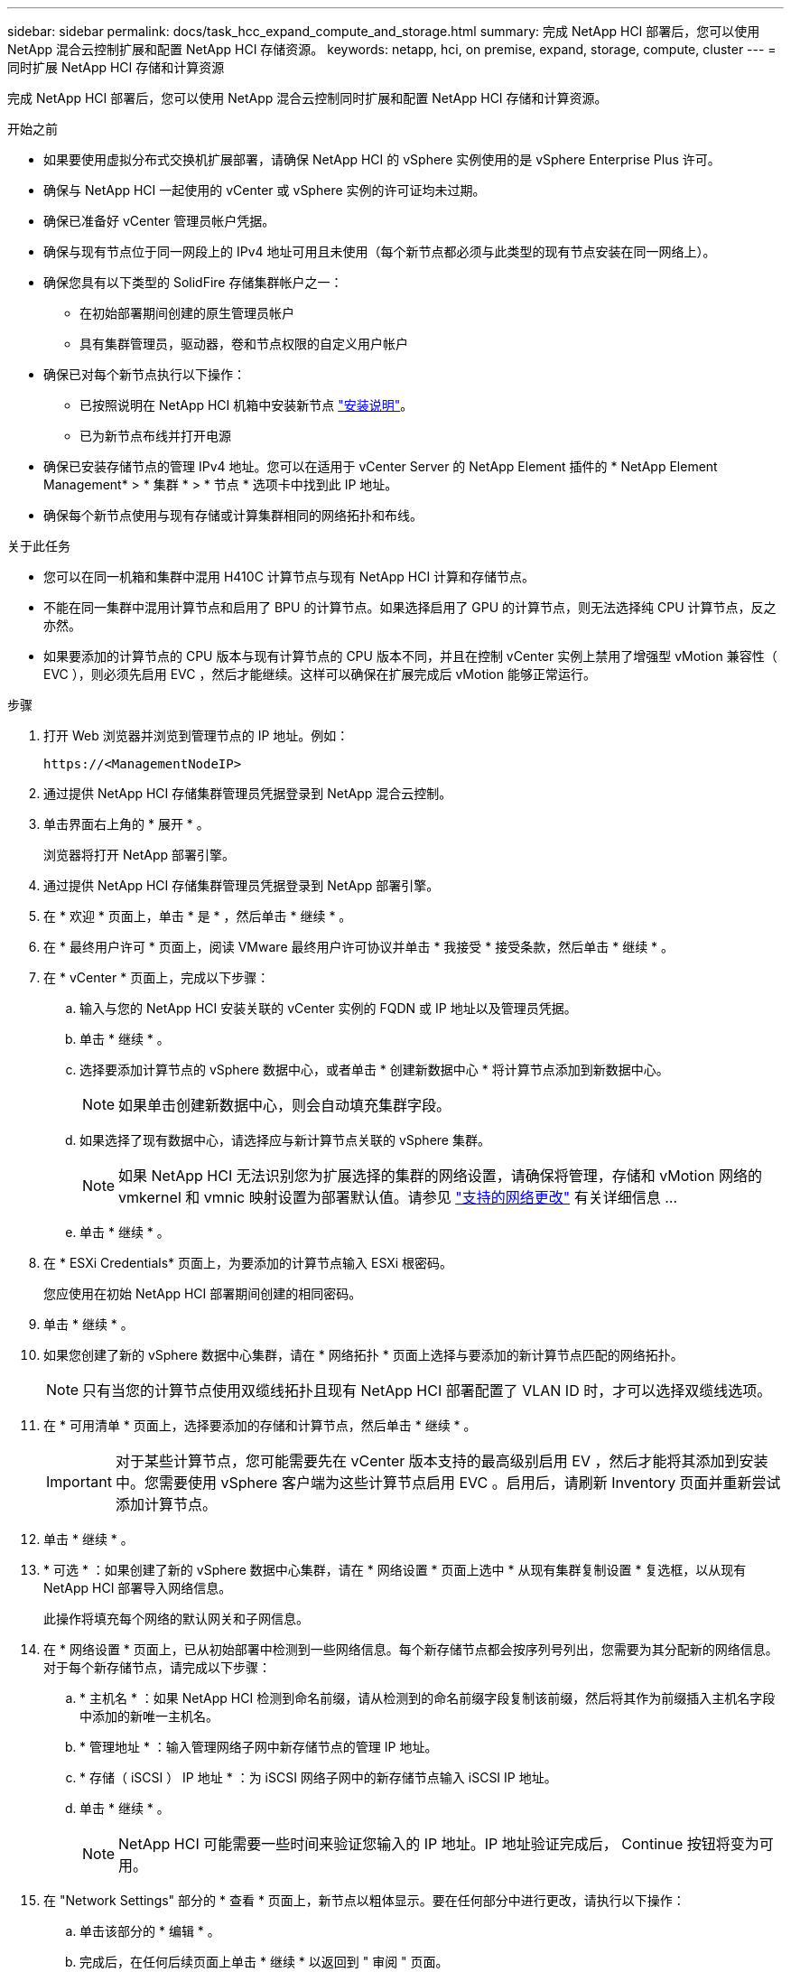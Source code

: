 ---
sidebar: sidebar 
permalink: docs/task_hcc_expand_compute_and_storage.html 
summary: 完成 NetApp HCI 部署后，您可以使用 NetApp 混合云控制扩展和配置 NetApp HCI 存储资源。 
keywords: netapp, hci, on premise, expand, storage, compute, cluster 
---
= 同时扩展 NetApp HCI 存储和计算资源


[role="lead"]
完成 NetApp HCI 部署后，您可以使用 NetApp 混合云控制同时扩展和配置 NetApp HCI 存储和计算资源。

.开始之前
* 如果要使用虚拟分布式交换机扩展部署，请确保 NetApp HCI 的 vSphere 实例使用的是 vSphere Enterprise Plus 许可。
* 确保与 NetApp HCI 一起使用的 vCenter 或 vSphere 实例的许可证均未过期。
* 确保已准备好 vCenter 管理员帐户凭据。
* 确保与现有节点位于同一网段上的 IPv4 地址可用且未使用（每个新节点都必须与此类型的现有节点安装在同一网络上）。
* 确保您具有以下类型的 SolidFire 存储集群帐户之一：
+
** 在初始部署期间创建的原生管理员帐户
** 具有集群管理员，驱动器，卷和节点权限的自定义用户帐户


* 确保已对每个新节点执行以下操作：
+
** 已按照说明在 NetApp HCI 机箱中安装新节点 link:task_hci_installhw.html["安装说明"]。
** 已为新节点布线并打开电源


* 确保已安装存储节点的管理 IPv4 地址。您可以在适用于 vCenter Server 的 NetApp Element 插件的 * NetApp Element Management* > * 集群 * > * 节点 * 选项卡中找到此 IP 地址。
* 确保每个新节点使用与现有存储或计算集群相同的网络拓扑和布线。


.关于此任务
* 您可以在同一机箱和集群中混用 H410C 计算节点与现有 NetApp HCI 计算和存储节点。
* 不能在同一集群中混用计算节点和启用了 BPU 的计算节点。如果选择启用了 GPU 的计算节点，则无法选择纯 CPU 计算节点，反之亦然。
* 如果要添加的计算节点的 CPU 版本与现有计算节点的 CPU 版本不同，并且在控制 vCenter 实例上禁用了增强型 vMotion 兼容性（ EVC ），则必须先启用 EVC ，然后才能继续。这样可以确保在扩展完成后 vMotion 能够正常运行。


.步骤
. 打开 Web 浏览器并浏览到管理节点的 IP 地址。例如：
+
[listing]
----
https://<ManagementNodeIP>
----
. 通过提供 NetApp HCI 存储集群管理员凭据登录到 NetApp 混合云控制。
. 单击界面右上角的 * 展开 * 。
+
浏览器将打开 NetApp 部署引擎。

. 通过提供 NetApp HCI 存储集群管理员凭据登录到 NetApp 部署引擎。
. 在 * 欢迎 * 页面上，单击 * 是 * ，然后单击 * 继续 * 。
. 在 * 最终用户许可 * 页面上，阅读 VMware 最终用户许可协议并单击 * 我接受 * 接受条款，然后单击 * 继续 * 。
. 在 * vCenter * 页面上，完成以下步骤：
+
.. 输入与您的 NetApp HCI 安装关联的 vCenter 实例的 FQDN 或 IP 地址以及管理员凭据。
.. 单击 * 继续 * 。
.. 选择要添加计算节点的 vSphere 数据中心，或者单击 * 创建新数据中心 * 将计算节点添加到新数据中心。
+

NOTE: 如果单击创建新数据中心，则会自动填充集群字段。

.. 如果选择了现有数据中心，请选择应与新计算节点关联的 vSphere 集群。
+

NOTE: 如果 NetApp HCI 无法识别您为扩展选择的集群的网络设置，请确保将管理，存储和 vMotion 网络的 vmkernel 和 vmnic 映射设置为部署默认值。请参见 link:task_nde_supported_net_changes.html["支持的网络更改"] 有关详细信息 ...

.. 单击 * 继续 * 。


. 在 * ESXi Credentials* 页面上，为要添加的计算节点输入 ESXi 根密码。
+
您应使用在初始 NetApp HCI 部署期间创建的相同密码。

. 单击 * 继续 * 。
. 如果您创建了新的 vSphere 数据中心集群，请在 * 网络拓扑 * 页面上选择与要添加的新计算节点匹配的网络拓扑。
+

NOTE: 只有当您的计算节点使用双缆线拓扑且现有 NetApp HCI 部署配置了 VLAN ID 时，才可以选择双缆线选项。

. 在 * 可用清单 * 页面上，选择要添加的存储和计算节点，然后单击 * 继续 * 。
+

IMPORTANT: 对于某些计算节点，您可能需要先在 vCenter 版本支持的最高级别启用 EV ，然后才能将其添加到安装中。您需要使用 vSphere 客户端为这些计算节点启用 EVC 。启用后，请刷新 Inventory 页面并重新尝试添加计算节点。

. 单击 * 继续 * 。
. * 可选 * ：如果创建了新的 vSphere 数据中心集群，请在 * 网络设置 * 页面上选中 * 从现有集群复制设置 * 复选框，以从现有 NetApp HCI 部署导入网络信息。
+
此操作将填充每个网络的默认网关和子网信息。

. 在 * 网络设置 * 页面上，已从初始部署中检测到一些网络信息。每个新存储节点都会按序列号列出，您需要为其分配新的网络信息。对于每个新存储节点，请完成以下步骤：
+
.. * 主机名 * ：如果 NetApp HCI 检测到命名前缀，请从检测到的命名前缀字段复制该前缀，然后将其作为前缀插入主机名字段中添加的新唯一主机名。
.. * 管理地址 * ：输入管理网络子网中新存储节点的管理 IP 地址。
.. * 存储（ iSCSI ） IP 地址 * ：为 iSCSI 网络子网中的新存储节点输入 iSCSI IP 地址。
.. 单击 * 继续 * 。
+

NOTE: NetApp HCI 可能需要一些时间来验证您输入的 IP 地址。IP 地址验证完成后， Continue 按钮将变为可用。



. 在 "Network Settings" 部分的 * 查看 * 页面上，新节点以粗体显示。要在任何部分中进行更改，请执行以下操作：
+
.. 单击该部分的 * 编辑 * 。
.. 完成后，在任何后续页面上单击 * 继续 * 以返回到 " 审阅 " 页面。


. * 可选 * ：如果您不想将集群统计信息和支持信息发送到 NetApp 托管的 Active IQ 服务器，请清除最后一个复选框。
+
此操作将禁用对 NetApp HCI 的实时运行状况和诊断监控。禁用此功能后， NetApp 将无法主动支持和监控 NetApp HCI ，以便在生产受到影响之前检测和解决问题。

. 单击 * 添加节点 * 。
+
您可以在 NetApp HCI 添加和配置资源时监控进度。

. * 可选 * ：验证是否在 VMware vSphere Web Client （适用于计算节点）或适用于 vCenter Server 的 Element 插件（适用于存储节点）中显示任何新节点。
+

NOTE: 如果将双节点存储集群扩展为四个或更多节点，则存储集群先前使用的见证节点对仍可在 vSphere 中显示为备用虚拟机。新扩展的存储集群不使用它们；如果要回收 VM 资源，可以 link:task_hci_removewn.html["手动删除"^] 见证节点虚拟机。



[discrete]
== 了解更多信息

* https://www.netapp.com/hybrid-cloud/hci-documentation/["NetApp HCI 资源页面"^]
* https://docs.netapp.com/us-en/vcp/index.html["适用于 vCenter Server 的 NetApp Element 插件"^]
* https://library.netapp.com/ecm/ecm_download_file/ECMLP2856176["《 NetApp HCI 计算和存储节点安装和设置说明》"^]
* https://kb.vmware.com/s/article/1003212["VMware 知识库：增强的 vMotion 兼容性（ EVC ）处理器支持"^]

